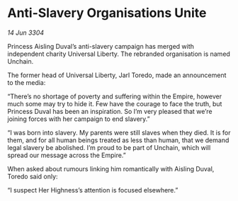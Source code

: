 * Anti-Slavery Organisations Unite

/14 Jun 3304/

Princess Aisling Duval’s anti-slavery campaign has merged with independent charity Universal Liberty. The rebranded organisation is named Unchain. 

The former head of Universal Liberty, Jarl Toredo, made an announcement to the media: 

“There’s no shortage of poverty and suffering within the Empire, however much some may try to hide it. Few have the courage to face the truth, but Princess Duval has been an inspiration. So I’m very pleased that we’re joining forces with her campaign to end slavery.” 

“I was born into slavery. My parents were still slaves when they died. It is for them, and for all human beings treated as less than human, that we demand legal slavery be abolished. I’m proud to be part of Unchain, which will spread our message across the Empire.” 

When asked about rumours linking him romantically with Aisling Duval, Toredo said only:  

“I suspect Her Highness’s attention is focused elsewhere.”
